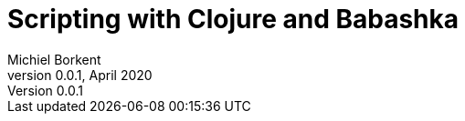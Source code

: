 Scripting with Clojure and Babashka
===================================
Michiel Borkent
v0.0.1, April 2020
:doctype: book
:description: A book about shell scripting with Clojure and Babashka
:source-highlighter: coderay
:coderay-css: class
:icons: font
